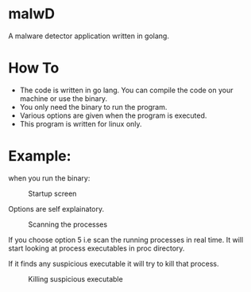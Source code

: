 * malwD
A malware detector application written in golang.

* How To
- The code is written in go lang. You can compile the code on your machine or use the binary.
- You only need the binary to run the program.
- Various options are given when the program is executed.
- This program is written for linux only.


* Example:
when you run the binary:
#+CAPTION: Startup screen
#+NAME:   fig:1
[[./images/3.png]]

Options are self explainatory.

#+CAPTION: Scanning the processes
#+NAME:   fig:2
[[./images/2.png]]

If you choose option 5 i.e scan the running processes in real time. It will start looking at process executables in proc directory.

If it finds any suspicious executable it will try to kill that process.
#+CAPTION: Killing suspicious executable
#+NAME:   fig:3
[[./images/1.png]]


